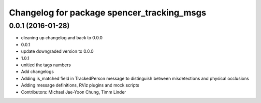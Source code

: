 ^^^^^^^^^^^^^^^^^^^^^^^^^^^^^^^^^^^^^^^^^^^
Changelog for package spencer_tracking_msgs
^^^^^^^^^^^^^^^^^^^^^^^^^^^^^^^^^^^^^^^^^^^

0.0.1 (2016-01-28)
------------------
* cleaning up changelog and back to 0.0.0
* 0.0.1
* update downgraded version to 0.0.0
* 1.0.1
* unitied the tags numbers
* Add changelogs
* Adding is_matched field in TrackedPerson message to distinguish between misdetections and physical occlusions
* Adding message definitions, RViz plugins and mock scripts
* Contributors: Michael Jae-Yoon Chung, Timm Linder
